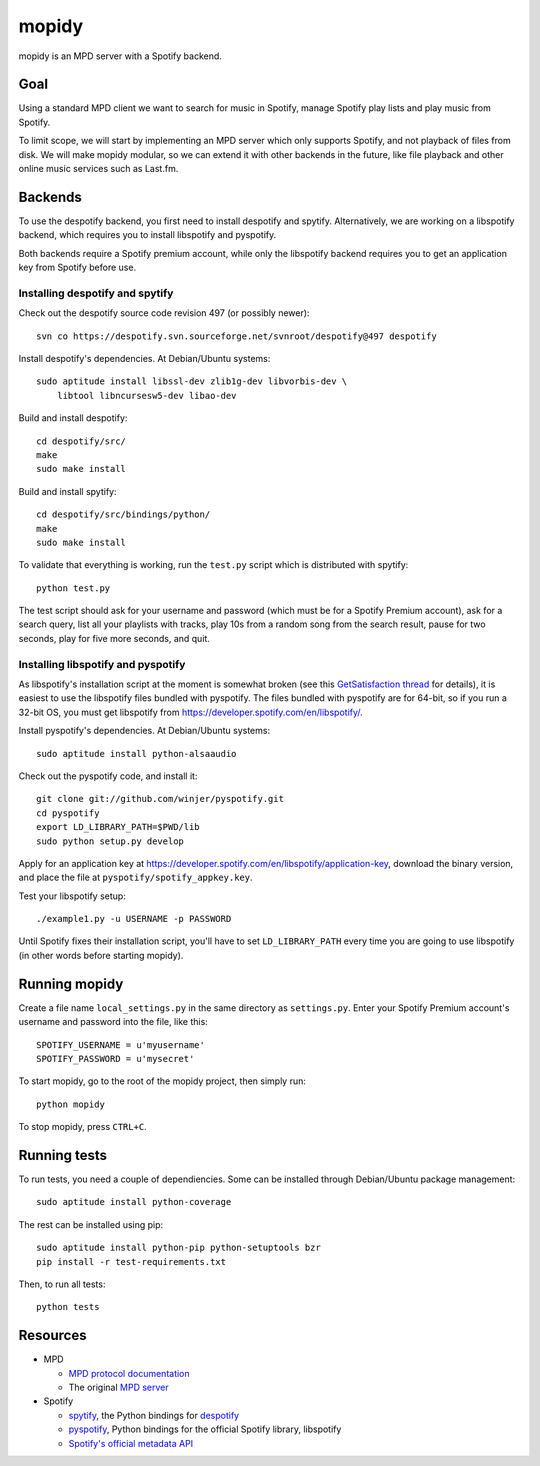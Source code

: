 ******
mopidy
******

mopidy is an MPD server with a Spotify backend.


Goal
====

Using a standard MPD client we want to search for music in Spotify, manage
Spotify play lists and play music from Spotify.

To limit scope, we will start by implementing an MPD server which only
supports Spotify, and not playback of files from disk. We will make mopidy
modular, so we can extend it with other backends in the future, like file
playback and other online music services such as Last.fm.


Backends
========

To use the despotify backend, you first need to install despotify and spytify.
Alternatively, we are working on a libspotify backend, which requires you to
install libspotify and pyspotify.

Both backends require a Spotify premium account, while only the libspotify
backend requires you to get an application key from Spotify before use.


Installing despotify and spytify
--------------------------------

Check out the despotify source code revision 497 (or possibly newer)::

    svn co https://despotify.svn.sourceforge.net/svnroot/despotify@497 despotify

Install despotify's dependencies. At Debian/Ubuntu systems::

    sudo aptitude install libssl-dev zlib1g-dev libvorbis-dev \
        libtool libncursesw5-dev libao-dev

Build and install despotify::

    cd despotify/src/
    make
    sudo make install

Build and install spytify::

    cd despotify/src/bindings/python/
    make
    sudo make install

To validate that everything is working, run the ``test.py`` script which is
distributed with spytify::

    python test.py

The test script should ask for your username and password (which must be for a
Spotify Premium account), ask for a search query, list all your playlists with
tracks, play 10s from a random song from the search result, pause for two
seconds, play for five more seconds, and quit.


Installing libspotify and pyspotify
-----------------------------------

As libspotify's installation script at the moment is somewhat broken (see this
`GetSatisfaction thread <http://getsatisfaction.com/spotify/topics/libspotify_please_fix_the_installation_script>`_
for details), it is easiest to use the libspotify files bundled with pyspotify.
The files bundled with pyspotify are for 64-bit, so if you run a 32-bit OS, you
must get libspotify from https://developer.spotify.com/en/libspotify/.

Install pyspotify's dependencies. At Debian/Ubuntu systems::

    sudo aptitude install python-alsaaudio

Check out the pyspotify code, and install it::

    git clone git://github.com/winjer/pyspotify.git
    cd pyspotify
    export LD_LIBRARY_PATH=$PWD/lib
    sudo python setup.py develop

Apply for an application key at
https://developer.spotify.com/en/libspotify/application-key, download the
binary version, and place the file at ``pyspotify/spotify_appkey.key``.

Test your libspotify setup::

    ./example1.py -u USERNAME -p PASSWORD

Until Spotify fixes their installation script, you'll have to set
``LD_LIBRARY_PATH`` every time you are going to use libspotify (in other words
before starting mopidy).


Running mopidy
==============

Create a file name ``local_settings.py`` in the same directory as
``settings.py``. Enter your Spotify Premium account's username and password
into the file, like this::

    SPOTIFY_USERNAME = u'myusername'
    SPOTIFY_PASSWORD = u'mysecret'

To start mopidy, go to the root of the mopidy project, then simply run::

    python mopidy

To stop mopidy, press ``CTRL+C``.


Running tests
=============

To run tests, you need a couple of dependiencies. Some can be installed through Debian/Ubuntu package management::

    sudo aptitude install python-coverage

The rest can be installed using pip::

    sudo aptitude install python-pip python-setuptools bzr
    pip install -r test-requirements.txt

Then, to run all tests::

    python tests


Resources
=========

- MPD

  - `MPD protocol documentation <http://www.musicpd.org/doc/protocol/>`_
  - The original `MPD server <http://mpd.wikia.com/>`_

- Spotify

  - `spytify <http://despotify.svn.sourceforge.net/viewvc/despotify/src/bindings/python/>`_,
    the Python bindings for `despotify <http://despotify.se/>`_
  - `pyspotify <http://github.com/winjer/pyspotify/>`_,
    Python bindings for the official Spotify library, libspotify
  - `Spotify's official metadata API <http://developer.spotify.com/en/metadata-api/overview/>`_
